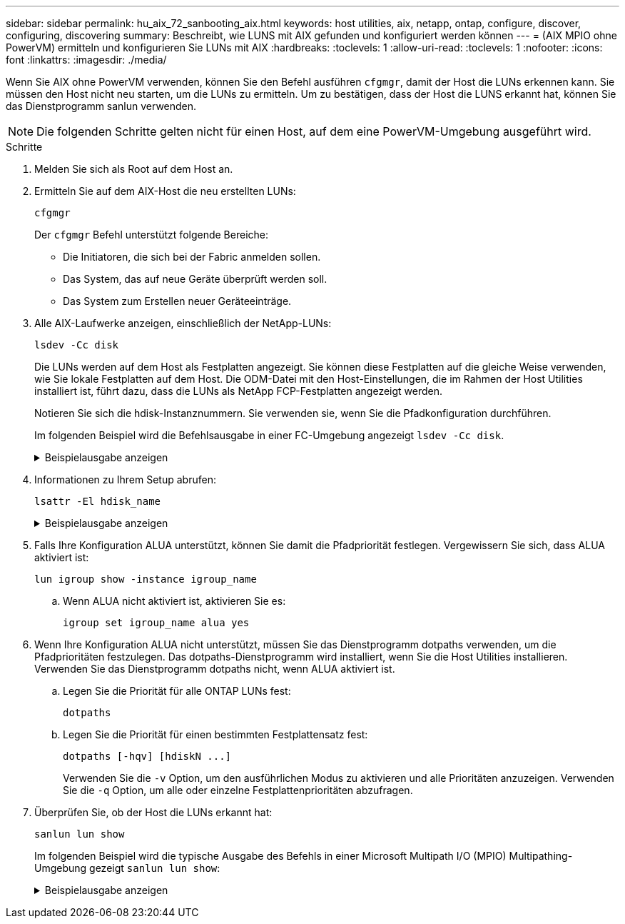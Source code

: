 ---
sidebar: sidebar 
permalink: hu_aix_72_sanbooting_aix.html 
keywords: host utilities, aix, netapp, ontap, configure, discover, configuring, discovering 
summary: Beschreibt, wie LUNS mit AIX gefunden und konfiguriert werden können 
---
= (AIX MPIO ohne PowerVM) ermitteln und konfigurieren Sie LUNs mit AIX
:hardbreaks:
:toclevels: 1
:allow-uri-read: 
:toclevels: 1
:nofooter: 
:icons: font
:linkattrs: 
:imagesdir: ./media/


[role="lead"]
Wenn Sie AIX ohne PowerVM verwenden, können Sie den Befehl ausführen `cfgmgr`, damit der Host die LUNs erkennen kann. Sie müssen den Host nicht neu starten, um die LUNs zu ermitteln. Um zu bestätigen, dass der Host die LUNS erkannt hat, können Sie das Dienstprogramm sanlun verwenden.


NOTE: Die folgenden Schritte gelten nicht für einen Host, auf dem eine PowerVM-Umgebung ausgeführt wird.

.Schritte
. Melden Sie sich als Root auf dem Host an.
. Ermitteln Sie auf dem AIX-Host die neu erstellten LUNs:
+
[source, cli]
----
cfgmgr
----
+
Der `cfgmgr` Befehl unterstützt folgende Bereiche:

+
** Die Initiatoren, die sich bei der Fabric anmelden sollen.
** Das System, das auf neue Geräte überprüft werden soll.
** Das System zum Erstellen neuer Geräteeinträge.


. Alle AIX-Laufwerke anzeigen, einschließlich der NetApp-LUNs:
+
[source, cli]
----
lsdev -Cc disk
----
+
Die LUNs werden auf dem Host als Festplatten angezeigt. Sie können diese Festplatten auf die gleiche Weise verwenden, wie Sie lokale Festplatten auf dem Host. Die ODM-Datei mit den Host-Einstellungen, die im Rahmen der Host Utilities installiert ist, führt dazu, dass die LUNs als NetApp FCP-Festplatten angezeigt werden.

+
Notieren Sie sich die hdisk-Instanznummern. Sie verwenden sie, wenn Sie die Pfadkonfiguration durchführen.

+
Im folgenden Beispiel wird die Befehlsausgabe in einer FC-Umgebung angezeigt `lsdev -Cc disk`.

+
.Beispielausgabe anzeigen
[%collapsible]
====
[listing]
----
# lsdev -Cc disk
hdisk0 Available 08-08-00-5,0 16 Bit LVD SCSI Disk Drive
hdisk1 Available 08-08-00-8,0 16 Bit LVD SCSI Disk Drive
hdisk2 Available 04-08-02  MPIO NetApp FCP Default PCM Disk
hdisk3 Available 04-08-02  MPIO NetApp FCP Default PCM Disk
hdisk4 Available 04-08-02  MPIO NetApp FCP Default PCM Disk
hdisk5 Available 04-08-02  MPIO NetApp FCP Default PCM Disk
----
====
. Informationen zu Ihrem Setup abrufen:
+
[source, cli]
----
lsattr -El hdisk_name
----
+
.Beispielausgabe anzeigen
[%collapsible]
====
[listing]
----
# lsattr -El hdisk65
PCM   PCM/friend/NetApp   PCM Path Control Module          False
PR_key_value    none                             Persistant Reserve Key Value            True
algorithm       round_robin                      Algorithm                               True
clr_q           no                               Device CLEARS its Queue on error        True
dist_err_pcnt   0                                Distributed Error Sample Time           True
dist_tw_width   50                               Distributed Error Sample Time           True
hcheck_cmd      inquiry                          Health Check Command                    True
hcheck_interval 30                               Health Check Interval                   True
hcheck_mode     nonactive                        Health Check Mode                       True
location                                         Location Label                          True
lun_id          0x2000000000000                  Logical Unit Number ID                  False
lun_reset_spt   yes                              LUN Level Reset                         True
max_transfer    0x100000                         Maximum TRANSFER Size                   True
node_name       0x500a0980894ae0e0               FC Node Name                            False
pvid            00067fbad453a1da0000000000000000 Physical volume identifier              False
q_err           yes                              Use QERR bit                            True
q_type          simple                           Queuing TYPE                            True
qfull_dly       2                                Delay in seconds for SCSI TASK SET FULL True
queue_depth     64                               Queue DEPTH                             True
reassign_to     120                              REASSIGN time out value                 True
reserve_policy  no_reserve                       Reserve Policy                          True
rw_timeout      30                               READ/WRITE time out value               True
scsi_id         0xd10001                         SCSI ID                                 False
start_timeout   60                               START unit time out value               True
ww_name         0x500a0984994ae0e0               FC World Wide Name                      False
----
====
. Falls Ihre Konfiguration ALUA unterstützt, können Sie damit die Pfadpriorität festlegen. Vergewissern Sie sich, dass ALUA aktiviert ist:
+
[source, cli]
----
lun igroup show -instance igroup_name
----
+
.. Wenn ALUA nicht aktiviert ist, aktivieren Sie es:
+
[source, cli]
----
igroup set igroup_name alua yes
----


. Wenn Ihre Konfiguration ALUA nicht unterstützt, müssen Sie das Dienstprogramm dotpaths verwenden, um die Pfadprioritäten festzulegen. Das dotpaths-Dienstprogramm wird installiert, wenn Sie die Host Utilities installieren. Verwenden Sie das Dienstprogramm dotpaths nicht, wenn ALUA aktiviert ist.
+
.. Legen Sie die Priorität für alle ONTAP LUNs fest:
+
[source, cli]
----
dotpaths
----
.. Legen Sie die Priorität für einen bestimmten Festplattensatz fest:
+
[source, cli]
----
dotpaths [-hqv] [hdiskN ...]
----
+
Verwenden Sie die `-v` Option, um den ausführlichen Modus zu aktivieren und alle Prioritäten anzuzeigen. Verwenden Sie die `-q` Option, um alle oder einzelne Festplattenprioritäten abzufragen.



. Überprüfen Sie, ob der Host die LUNs erkannt hat:
+
[source, cli]
----
sanlun lun show
----
+
Im folgenden Beispiel wird die typische Ausgabe des Befehls in einer Microsoft Multipath I/O (MPIO) Multipathing-Umgebung gezeigt `sanlun lun show`:

+
.Beispielausgabe anzeigen
[%collapsible]
====
[listing]
----
sanlun lun show -p

                    ONTAP Path: fas3170-aix03:/vol/ibmbc_aix01b14_fcp_vol8/ibmbc-aix01b14_fcp_lun0
                           LUN: 8
                      LUN Size: 3g
           Controller CF State: Cluster Enabled
            Controller Partner: fas3170-aix04
                   Host Device: hdisk9
                          Mode: 7
            Multipath Provider: AIX Native
        Multipathing Algorithm: round_robin
--------- ----------- ------ ------- ---------------------------------------------- ----------
host      controller  AIX            controller                                     AIX MPIO
path      path        MPIO   host    target                                         path
state     type        path   adapter port                                           priority
--------- ----------- ------ ------- ---------------------------------------------- ----------
up        secondary   path0  fcs0    3b                                             1
up        primary     path1  fcs0    3a                                             1
up        secondary   path2  fcs0    3a                                             1
up        primary     path3  fcs0    3b                                             1
up        secondary   path4  fcs0    4b                                             1
up        secondary   path5  fcs0    4a                                             1
up        primary     path6  fcs0    4b                                             1
up        primary     path7  fcs0    4a                                             1
up        secondary   path8  fcs1    3b                                             1
up        primary     path9  fcs1    3a                                             1
up        secondary   path10 fcs1    3a                                             1
up        primary     path11 fcs1    3b                                             1
up        secondary   path12 fcs1    4b                                             1
up        secondary   path13 fcs1    4a                                             1
up        primary     path14 fcs1    4b                                             1
up        primary     path15 fcs1    4a                                             1
----
====

